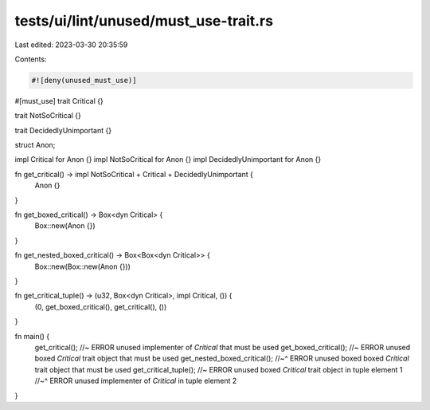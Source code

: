 tests/ui/lint/unused/must_use-trait.rs
======================================

Last edited: 2023-03-30 20:35:59

Contents:

.. code-block:: rs

    #![deny(unused_must_use)]

#[must_use]
trait Critical {}

trait NotSoCritical {}

trait DecidedlyUnimportant {}

struct Anon;

impl Critical for Anon {}
impl NotSoCritical for Anon {}
impl DecidedlyUnimportant for Anon {}

fn get_critical() -> impl NotSoCritical + Critical + DecidedlyUnimportant {
    Anon {}
}

fn get_boxed_critical() -> Box<dyn Critical> {
    Box::new(Anon {})
}

fn get_nested_boxed_critical() -> Box<Box<dyn Critical>> {
    Box::new(Box::new(Anon {}))
}

fn get_critical_tuple() -> (u32, Box<dyn Critical>, impl Critical, ()) {
    (0, get_boxed_critical(), get_critical(), ())
}

fn main() {
    get_critical(); //~ ERROR unused implementer of `Critical` that must be used
    get_boxed_critical(); //~ ERROR unused boxed `Critical` trait object that must be used
    get_nested_boxed_critical();
    //~^ ERROR unused boxed boxed `Critical` trait object that must be used
    get_critical_tuple(); //~ ERROR unused boxed `Critical` trait object in tuple element 1
    //~^ ERROR unused implementer of `Critical` in tuple element 2
}


